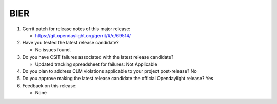 ====
BIER
====

1. Gerrit patch for release notes of this major release:

   - https://git.opendaylight.org/gerrit/#/c/69514/

2. Have you tested the latest release candidate?

   - No issues found.

3. Do you have CSIT failures associated with the latest release candidate?

   - Updated tracking spreadsheet for failures: Not Applicable

4. Do you plan to address CLM violations applicable to your project
   post-release? No

5. Do you approve making the latest release candidate the official Opendaylight
   release? Yes

6. Feedback on this release:

   - None
